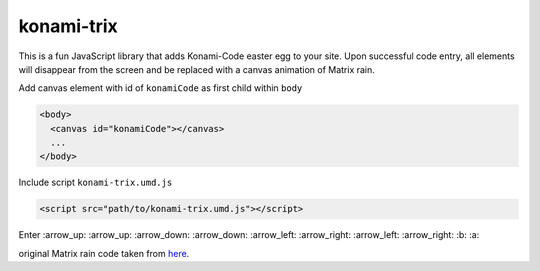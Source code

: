 konami-trix
===========

.. image:: https://media.giphy.com/media/v7WM6sLcnGIc8/giphy.gif

This is a fun JavaScript library that adds Konami-Code easter egg to your site. Upon
successful code entry, all elements will disappear from the screen and be replaced with
a canvas animation of Matrix rain.

Add canvas element with id of ``konamiCode`` as first child within ``body``

.. code:: html

   <body>
     <canvas id="konamiCode"></canvas>
     ...
   </body>

Include script ``konami-trix.umd.js``

.. code:: html

   <script src="path/to/konami-trix.umd.js"></script>

Enter :arrow_up: :arrow_up: :arrow_down: :arrow_down: :arrow_left: :arrow_right: :arrow_left: :arrow_right: :b: :a:

original Matrix rain code taken from here_.

.. _here: http://thecodeplayer.com/walkthrough/matrix-rain-animation-html5-canvas-javascript
